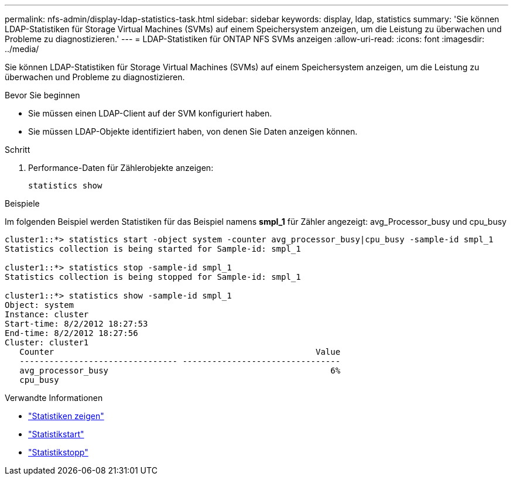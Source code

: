 ---
permalink: nfs-admin/display-ldap-statistics-task.html 
sidebar: sidebar 
keywords: display, ldap, statistics 
summary: 'Sie können LDAP-Statistiken für Storage Virtual Machines (SVMs) auf einem Speichersystem anzeigen, um die Leistung zu überwachen und Probleme zu diagnostizieren.' 
---
= LDAP-Statistiken für ONTAP NFS SVMs anzeigen
:allow-uri-read: 
:icons: font
:imagesdir: ../media/


[role="lead"]
Sie können LDAP-Statistiken für Storage Virtual Machines (SVMs) auf einem Speichersystem anzeigen, um die Leistung zu überwachen und Probleme zu diagnostizieren.

.Bevor Sie beginnen
* Sie müssen einen LDAP-Client auf der SVM konfiguriert haben.
* Sie müssen LDAP-Objekte identifiziert haben, von denen Sie Daten anzeigen können.


.Schritt
. Performance-Daten für Zählerobjekte anzeigen:
+
`statistics show`



.Beispiele
Im folgenden Beispiel werden Statistiken für das Beispiel namens *smpl_1* für Zähler angezeigt: avg_Processor_busy und cpu_busy

[listing]
----
cluster1::*> statistics start -object system -counter avg_processor_busy|cpu_busy -sample-id smpl_1
Statistics collection is being started for Sample-id: smpl_1

cluster1::*> statistics stop -sample-id smpl_1
Statistics collection is being stopped for Sample-id: smpl_1

cluster1::*> statistics show -sample-id smpl_1
Object: system
Instance: cluster
Start-time: 8/2/2012 18:27:53
End-time: 8/2/2012 18:27:56
Cluster: cluster1
   Counter                                                     Value
   -------------------------------- --------------------------------
   avg_processor_busy                                             6%
   cpu_busy
----
.Verwandte Informationen
* link:https://docs.netapp.com/us-en/ontap-cli/statistics-show.html["Statistiken zeigen"^]
* link:https://docs.netapp.com/us-en/ontap-cli/statistics-start.html["Statistikstart"^]
* link:https://docs.netapp.com/us-en/ontap-cli/statistics-stop.html["Statistikstopp"^]

